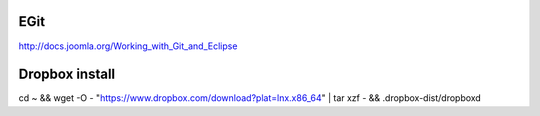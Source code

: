 EGit
----

http://docs.joomla.org/Working_with_Git_and_Eclipse

Dropbox install 
---------------

cd ~ && wget -O - "https://www.dropbox.com/download?plat=lnx.x86_64" | tar xzf - && .dropbox-dist/dropboxd